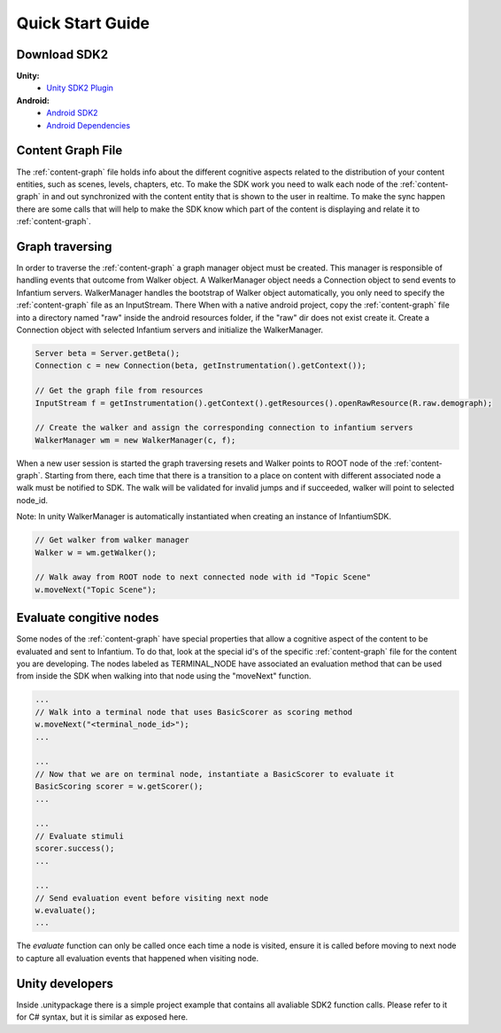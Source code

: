
=================
Quick Start Guide
=================


Download SDK2
'''''''''''''
 
**Unity:**
 * `Unity SDK2 Plugin <https://github.com/infantium/sdk2/raw/master/unity/infantium-sdk2.unitypackage/>`_
 
**Android:**
 * `Android SDK2 <https://github.com/infantium/sdk2/raw/master/android/sdk2-release_2.0-9be475c.aar/>`_
 * `Android Dependencies <https://github.com/infantium/sdk2/raw/master/android/sdk2-libs-9be475c.jar/>`_


Content Graph File
''''''''''''''''''

The :ref:`content-graph` file holds info about the different cognitive aspects related to the
distribution of your content entities, such as scenes, levels, chapters, etc. To make the SDK
work you need to walk each node of the :ref:`content-graph` in and out synchronized with the
content entity that is shown to the user in realtime. To make the sync happen there are some calls
that will help to make the SDK know which part of the content is displaying and relate it to
:ref:`content-graph`.


Graph traversing
''''''''''''''''

In order to traverse the :ref:`content-graph` a graph manager object must be created. This manager
is responsible of handling events that outcome from Walker object. A WalkerManager object needs
a Connection object to send events to Infantium servers. WalkerManager handles the bootstrap of
Walker object automatically, you only need to specify the :ref:`content-graph` file as an InputStream. There
When with a native android project, copy the :ref:`content-graph` file into a directory named "raw" inside
the android resources folder, if the "raw" dir does not exist create it.
Create a Connection object with selected Infantium servers and initialize the WalkerManager.

.. code-block:: java

    Server beta = Server.getBeta();
    Connection c = new Connection(beta, getInstrumentation().getContext());

    // Get the graph file from resources
    InputStream f = getInstrumentation().getContext().getResources().openRawResource(R.raw.demograph);

    // Create the walker and assign the corresponding connection to infantium servers
    WalkerManager wm = new WalkerManager(c, f);

When a new user session is started the graph traversing resets and Walker points to ROOT node of
the :ref:`content-graph`. Starting from there, each time that there is a transition to a place
on content with different associated node a walk must be notified to SDK. The walk will be
validated for invalid jumps and if succeeded, walker will point to selected node_id.

Note: In unity WalkerManager is automatically instantiated when creating an instance of InfantiumSDK.

.. code-block:: java

    // Get walker from walker manager
    Walker w = wm.getWalker();

    // Walk away from ROOT node to next connected node with id "Topic Scene"
    w.moveNext("Topic Scene");


Evaluate congitive nodes
''''''''''''''''''''''''

Some nodes of the :ref:`content-graph` have special properties that allow a cognitive aspect
of the content to be evaluated and sent to Infantium. To do that, look at the special id's of the
specific :ref:`content-graph` file for the content you are developing. The nodes labeled as
TERMINAL_NODE have associated an evaluation method that can be used from inside the SDK when walking
into that node using the "moveNext" function.

.. code-block:: java

    ...
    // Walk into a terminal node that uses BasicScorer as scoring method
    w.moveNext("<terminal_node_id>");
    ...

    ...
    // Now that we are on terminal node, instantiate a BasicScorer to evaluate it
    BasicScoring scorer = w.getScorer();
    ...

    ...
    // Evaluate stimuli
    scorer.success();
    ...

    ...
    // Send evaluation event before visiting next node
    w.evaluate();
    ...


The `evaluate` function can only be called once each time a node is visited, ensure it is called
before moving to next node to capture all evaluation events that happened when visiting node.


Unity developers
''''''''''''''''
Inside .unitypackage there is a simple project example that contains all avaliable SDK2 function calls. Please refer to it for C# syntax, but it is similar as exposed here.




